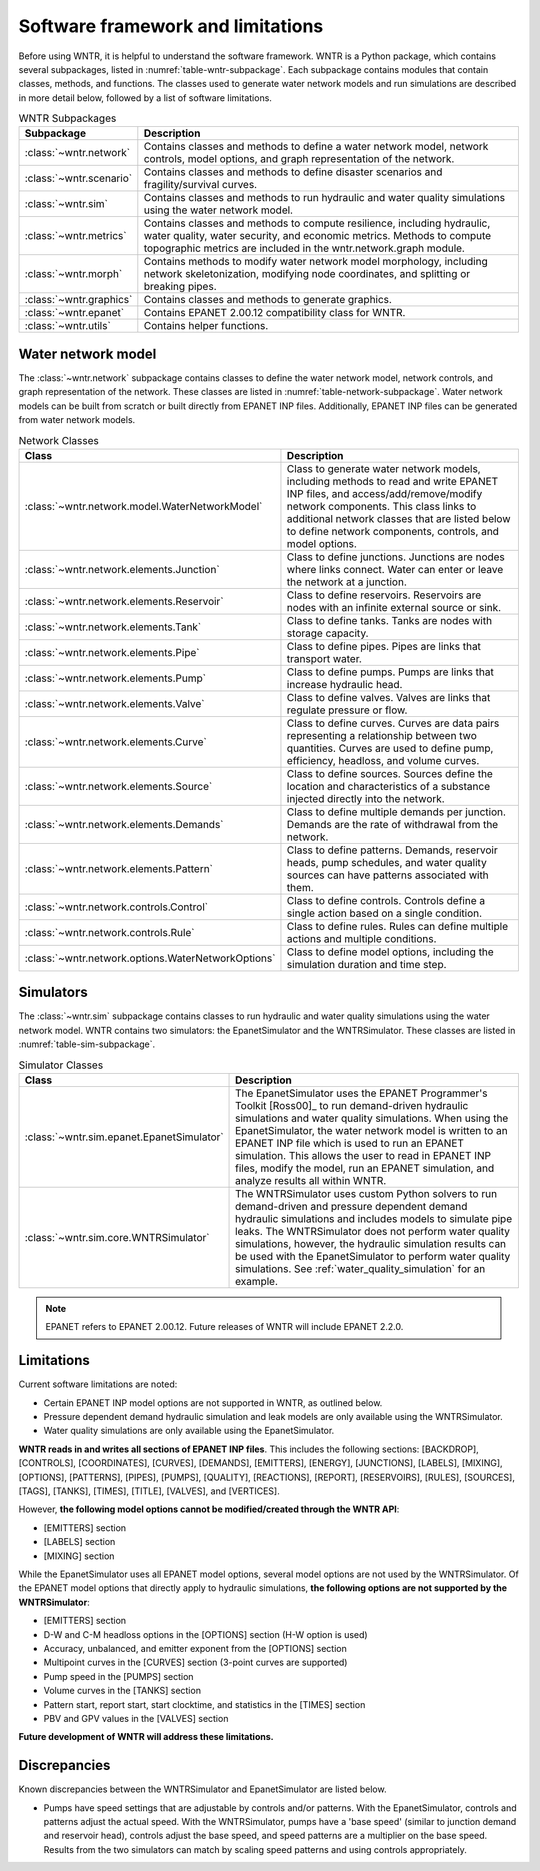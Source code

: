 
.. role:: red

.. raw:: latex

    \clearpage

.. _software_framework:

Software framework and limitations
======================================

Before using WNTR, it is helpful to understand the software framework.
WNTR is a Python package, which contains several subpackages, listed in :numref:`table-wntr-subpackage`.
Each subpackage contains modules that contain classes, methods, and functions. 
The classes used to generate water network models and 
run simulations are described in more detail below, followed by a list of software limitations.

.. only:: html

   See :ref:`api_documentation` for more information on the code structure.

.. only:: latex

   See the online API documentation at https://wntr.readthedocs.io for more information on the code structure.
   
.. _table-wntr-subpackage:
.. table:: WNTR Subpackages
   
   =================================================  =============================================================================================================================================================================================================================================================================
   Subpackage                                         Description
   =================================================  =============================================================================================================================================================================================================================================================================
   :class:`~wntr.network`	                           Contains classes and methods to define a water network model, network controls, model options, and graph representation of the network.
   :class:`~wntr.scenario`                            Contains classes and methods to define disaster scenarios and fragility/survival curves.
   :class:`~wntr.sim`		                           Contains classes and methods to run hydraulic and water quality simulations using the water network model.
   :class:`~wntr.metrics`	                           Contains classes and methods to compute resilience, including hydraulic, water quality, water security, and economic metrics. Methods to compute topographic metrics are included in the wntr.network.graph module.
   :class:`~wntr.morph`	                              Contains methods to modify water network model morphology, including network skeletonization, modifying node coordinates, and splitting or breaking pipes.
   :class:`~wntr.graphics`                            Contains classes and methods to generate graphics.
   :class:`~wntr.epanet`                              Contains EPANET 2.00.12 compatibility class for WNTR.
   :class:`~wntr.utils`                               Contains helper functions.
   =================================================  =============================================================================================================================================================================================================================================================================

Water network model
----------------------
The :class:`~wntr.network` subpackage contains classes to define the water network model, network controls, and graph representation of the network.
These classes are listed in :numref:`table-network-subpackage`.
Water network models can be built from scratch or built directly from EPANET INP files.
Additionally, EPANET INP files can be generated from water network models.

.. _table-network-subpackage:
.. table:: Network Classes

   ==================================================  =============================================================================================================================================================================================================================================================================
   Class                                               Description
   ==================================================  =============================================================================================================================================================================================================================================================================
   :class:`~wntr.network.model.WaterNetworkModel`      Class to generate water network models, including methods to read and write EPANET INP files, and access/add/remove/modify network components.  This class links to additional network classes that are listed below to define network components, controls, and model options.
   :class:`~wntr.network.elements.Junction`	          Class to define junctions. Junctions are nodes where links connect. Water can enter or leave the network at a junction.
   :class:`~wntr.network.elements.Reservoir`           Class to define reservoirs. Reservoirs are nodes with an infinite external source or sink.      
   :class:`~wntr.network.elements.Tank`                Class to define tanks. Tanks are nodes with storage capacity.     
   :class:`~wntr.network.elements.Pipe`		          Class to define pipes. Pipes are links that transport water. 
   :class:`~wntr.network.elements.Pump`                Class to define pumps. Pumps are links that increase hydraulic head.
   :class:`~wntr.network.elements.Valve`               Class to define valves. Valves are links that regulate pressure or flow. 
   :class:`~wntr.network.elements.Curve`               Class to define curves. Curves are data pairs representing a relationship between two quantities.  Curves are used to define pump, efficiency, headloss, and volume curves. 
   :class:`~wntr.network.elements.Source`              Class to define sources. Sources define the location and characteristics of a substance injected directly into the network.
   :class:`~wntr.network.elements.Demands`             Class to define multiple demands per junction. Demands are the rate of withdrawal from the network.
   :class:`~wntr.network.elements.Pattern`             Class to define patterns. Demands, reservoir heads, pump schedules, and water quality sources can have patterns associated with them. 
   :class:`~wntr.network.controls.Control`             Class to define controls. Controls define a single action based on a single condition.
   :class:`~wntr.network.controls.Rule`                Class to define rules. Rules can define multiple actions and multiple conditions.
   :class:`~wntr.network.options.WaterNetworkOptions`  Class to define model options, including the simulation duration and time step.
   ==================================================  =============================================================================================================================================================================================================================================================================

Simulators
---------------
The :class:`~wntr.sim` subpackage contains classes to run hydraulic and water quality simulations using the water network model.
WNTR contains two simulators: the EpanetSimulator and the WNTRSimulator.
These classes are listed in :numref:`table-sim-subpackage`.

.. _table-sim-subpackage:
.. table:: Simulator Classes

   =================================================  =============================================================================================================================================================================================================================================================================
   Class                                              Description
   =================================================  =============================================================================================================================================================================================================================================================================
   :class:`~wntr.sim.epanet.EpanetSimulator`          The EpanetSimulator uses the EPANET Programmer's Toolkit [Ross00]_ to run demand-driven hydraulic simulations and water quality simulations.
                                                      When using the EpanetSimulator, the water network model is written to an EPANET INP file which is used to run an EPANET simulation.
                                                      This allows the user to read in EPANET INP files, modify the model, run 
                                                      an EPANET simulation, and analyze results all within WNTR.
	
	:class:`~wntr.sim.core.WNTRSimulator`             The WNTRSimulator uses custom Python solvers to run demand-driven and pressure dependent demand hydraulic simulations and includes models to simulate pipe leaks. 
	                                                  The WNTRSimulator does not perform water quality simulations, however, the hydraulic simulation results can be used with the EpanetSimulator to perform water quality simulations. See :ref:`water_quality_simulation` for an example.
   =================================================  =============================================================================================================================================================================================================================================================================

.. note:: 
  EPANET refers to EPANET 2.00.12. Future releases of WNTR will include EPANET 2.2.0.

.. _limitations:
   
Limitations
---------------
Current software limitations are noted:

* Certain EPANET INP model options are not supported in WNTR, as outlined below.

* Pressure dependent demand hydraulic simulation and leak models are only available using the WNTRSimulator.  

* Water quality simulations are only available using the EpanetSimulator.  

**WNTR reads in and writes all sections of EPANET INP files**.  This includes the following sections: 
[BACKDROP], 
[CONTROLS], 
[COORDINATES], 
[CURVES], 
[DEMANDS],
[EMITTERS],
[ENERGY],
[JUNCTIONS],
[LABELS],
[MIXING],
[OPTIONS],
[PATTERNS],
[PIPES],
[PUMPS],
[QUALITY],
[REACTIONS],
[REPORT],
[RESERVOIRS],
[RULES],
[SOURCES],
[TAGS],
[TANKS],
[TIMES],
[TITLE],                                  
[VALVES], and
[VERTICES].  

However, **the following model options cannot be modified/created through the WNTR API**:

* [EMITTERS] section
* [LABELS] section
* [MIXING] section

While the EpanetSimulator uses all EPANET model options, several model options are not used by the WNTRSimulator.  
Of the EPANET model options that directly apply to hydraulic simulations, **the following options are not supported by the WNTRSimulator**:

* [EMITTERS] section
* D-W and C-M headloss options in the [OPTIONS] section (H-W option is used)
* Accuracy, unbalanced, and emitter exponent from the [OPTIONS] section
* Multipoint curves in the [CURVES] section (3-point curves are supported)
* Pump speed in the [PUMPS] section
* Volume curves in the [TANKS] section
* Pattern start, report start, start clocktime, and statistics in the [TIMES] section
* PBV and GPV values in the [VALVES] section

**Future development of WNTR will address these limitations.**

.. _discrepancies:

Discrepancies
-------------------------------------------
Known discrepancies between the WNTRSimulator and EpanetSimulator are listed below.

* Pumps have speed settings that are adjustable by controls and/or patterns.  With the EpanetSimulator, 
  controls and patterns adjust the actual speed.  With the WNTRSimulator, pumps have a 'base speed' 
  (similar to junction demand and reservoir head), controls adjust the base speed, and speed patterns are 
  a multiplier on the base speed. Results from the two simulators can match by scaling speed patterns 
  and using controls appropriately.
